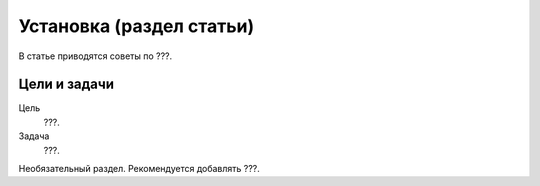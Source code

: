 Установка (раздел статьи)
=========================

В статье приводятся советы по ???.

.. index::
   Оглавление

Цели и задачи
-------------

Цель
    ???.
Задача
    ???.

Необязательный раздел. Рекомендуется добавлять ???.
